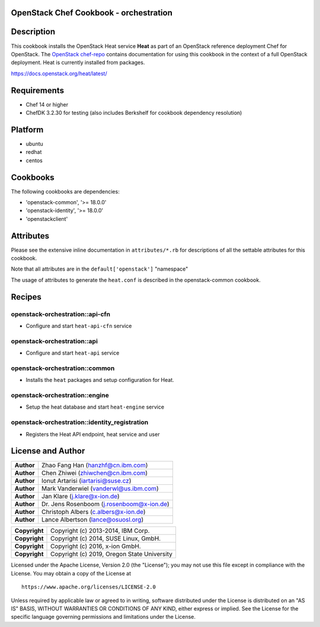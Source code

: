 OpenStack Chef Cookbook - orchestration
=======================================

.. image:: https://governance.openstack.org/badges/cookbook-openstack-orchestration.svg
    :target: https://governance.openstack.org/reference/tags/index.html

Description
===========

This cookbook installs the OpenStack Heat service **Heat** as part of an
OpenStack reference deployment Chef for OpenStack. The `OpenStack
chef-repo`_ contains documentation for using this cookbook in the
context of a full OpenStack deployment. Heat is currently installed from
packages.

.. _OpenStack chef-repo: https://opendev.org/openstack/openstack-chef

https://docs.openstack.org/heat/latest/

Requirements
============

- Chef 14 or higher
- ChefDK 3.2.30 for testing (also includes Berkshelf for cookbook
  dependency resolution)

Platform
========

-  ubuntu
-  redhat
-  centos

Cookbooks
=========

The following cookbooks are dependencies:

- 'openstack-common', '>= 18.0.0'
- 'openstack-identity', '>= 18.0.0'
- 'openstackclient'

Attributes
==========

Please see the extensive inline documentation in ``attributes/*.rb`` for
descriptions of all the settable attributes for this cookbook.

Note that all attributes are in the ``default['openstack']`` "namespace"

The usage of attributes to generate the ``heat.conf`` is described in
the openstack-common cookbook.

Recipes
=======

openstack-orchestration::api-cfn
--------------------------------

- Configure and start ``heat-api-cfn`` service

openstack-orchestration::api
----------------------------

- Configure and start ``heat-api`` service

openstack-orchestration::common
-------------------------------

- Installs the ``heat`` packages and setup configuration for Heat.

openstack-orchestration::engine
-------------------------------

- Setup the heat database and start ``heat-engine`` service

openstack-orchestration::identity_registration
----------------------------------------------

- Registers the Heat API endpoint, heat service and user

License and Author
==================

+-----------------+---------------------------------------------+
| **Author**      | Zhao Fang Han (hanzhf@cn.ibm.com)           |
+-----------------+---------------------------------------------+
| **Author**      | Chen Zhiwei (zhiwchen@cn.ibm.com)           |
+-----------------+---------------------------------------------+
| **Author**      | Ionut Artarisi (iartarisi@suse.cz)          |
+-----------------+---------------------------------------------+
| **Author**      | Mark Vanderwiel (vanderwl@us.ibm.com)       |
+-----------------+---------------------------------------------+
| **Author**      | Jan Klare (j.klare@x-ion.de)                |
+-----------------+---------------------------------------------+
| **Author**      | Dr. Jens Rosenboom (j.rosenboom@x-ion.de)   |
+-----------------+---------------------------------------------+
| **Author**      | Christoph Albers (c.albers@x-ion.de)        |
+-----------------+---------------------------------------------+
| **Author**      | Lance Albertson (lance@osuosl.org)          |
+-----------------+---------------------------------------------+

+-----------------+---------------------------------------------+
| **Copyright**   | Copyright (c) 2013-2014, IBM Corp.          |
+-----------------+---------------------------------------------+
| **Copyright**   | Copyright (c) 2014, SUSE Linux, GmbH.       |
+-----------------+---------------------------------------------+
| **Copyright**   | Copyright (c) 2016, x-ion GmbH.             |
+-----------------+---------------------------------------------+
| **Copyright**   | Copyright (c) 2019, Oregon State University |
+-----------------+---------------------------------------------+

Licensed under the Apache License, Version 2.0 (the "License"); you may
not use this file except in compliance with the License. You may obtain
a copy of the License at

::

    https://www.apache.org/licenses/LICENSE-2.0

Unless required by applicable law or agreed to in writing, software
distributed under the License is distributed on an "AS IS" BASIS,
WITHOUT WARRANTIES OR CONDITIONS OF ANY KIND, either express or implied.
See the License for the specific language governing permissions and
limitations under the License.
